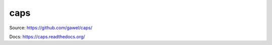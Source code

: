 caps
================================================

.. image:: https://travis-ci.org/gawel/caps.png?branch=master
  :target: https://travis-ci.org/gawel/caps
.. image:: https://coveralls.io/repos/gawel/caps/badge.png?branch=master
  :target: https://coveralls.io/r/gawel/caps?branch=master
.. image:: https://pypip.in/v/caps/badge.png
   :target: https://crate.io/packages/caps/
.. image:: https://pypip.in/d/caps/badge.png
   :target: https://crate.io/packages/caps/

Source: https://github.com/gawel/caps/

Docs: https://caps.readthedocs.org/
